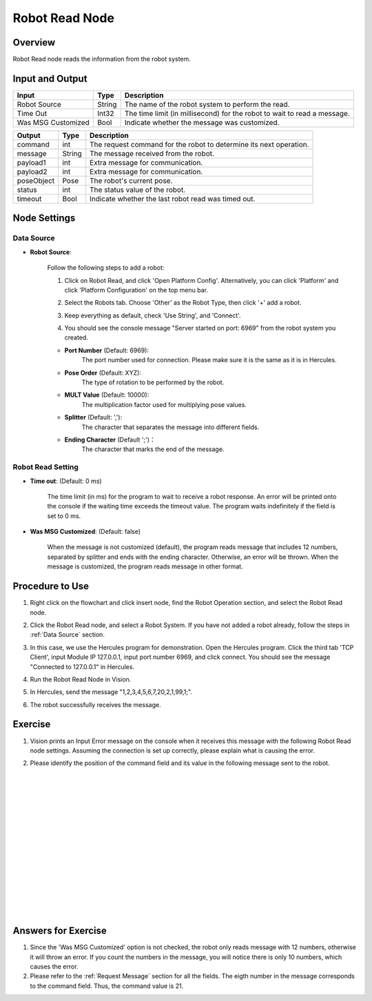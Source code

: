Robot Read Node
========================
Overview
~~~~~~~~~~~~~~~~~~~~~
Robot Read node reads the information from the robot system.

Input and Output
~~~~~~~~~~~~~~~~~~~~~
+----------------------------------------+-------------------------------+---------------------------------------------------------------------------------+
| Input                                  | Type                          | Description                                                                     |
+========================================+===============================+=================================================================================+
| Robot Source                           | String                        | The name of the robot system to perform the read.                               |
+----------------------------------------+-------------------------------+---------------------------------------------------------------------------------+
| Time Out                               | Int32                         | The time limit (in millisecond) for the robot to wait to read a message.        |
+----------------------------------------+-------------------------------+---------------------------------------------------------------------------------+
| Was MSG Customized                     | Bool                          | Indicate whether the message was customized.                                    |
+----------------------------------------+-------------------------------+---------------------------------------------------------------------------------+

+-------------------------+-------------------+------------------------------------------------------------------------+
| Output                  | Type              | Description                                                            |
+=========================+===================+========================================================================+
| command                 | int               | The request command for the robot to determine its next operation.     |
+-------------------------+-------------------+------------------------------------------------------------------------+
| message                 | String            | The message received from the robot.                                   |
+-------------------------+-------------------+------------------------------------------------------------------------+
| payload1                | int               | Extra message for communication.                                       |
+-------------------------+-------------------+------------------------------------------------------------------------+
| payload2                | int               | Extra message for communication.                                       |
+-------------------------+-------------------+------------------------------------------------------------------------+
| poseObject              | Pose              | The robot's current pose.                                              |
+-------------------------+-------------------+------------------------------------------------------------------------+
| status                  | int               | The status value of the robot.                                         |
+-------------------------+-------------------+------------------------------------------------------------------------+
| timeout                 | Bool              | Indicate whether the last robot read was timed out.                    |
+-------------------------+-------------------+------------------------------------------------------------------------+

Node Settings
~~~~~~~~~~~~~~~~~~~~~
--------------------
Data Source
--------------------

- **Robot Source**: 

    Follow the following steps to add a robot:

    1. Click on Robot Read, and click 'Open Platform Config'. Alternatively, you can click 'Platform' and click 'Platform Configuration' on the top menu bar.
        .. image:: Images/robot_data_source_add_robot_1.png
            :align: center
        
    2. Select the Robots tab. Choose 'Other' as the Robot Type, then click '+' add a robot. 
        .. image:: Images/robot_data_source_add_robot_2.png
            :align: center

    3. Keep everything as default, check 'Use String', and 'Connect'.
        .. image:: Images/robot_data_source_add_robot_3.png
            :align: center

    4. You should see the console message "Server started on port: 6969" from the robot system you created.
        .. image:: Images/robot_data_source_add_robot_4.png
            :align: center

    -   **Port Number** (Default: 6969):
            The port number used for connection. Please make sure it is the same as it is in Hercules. 

    -   **Pose Order** (Default: XYZ):
            The type of rotation to be performed by the robot. 

    -   **MULT Value** (Default: 10000):
            The multiplication factor used for multiplying pose values.

    -   **Splitter** (Default: ','):
            The character that separates the message into different fields.

    -   **Ending Character** (Default ';')：
            The character that marks the end of the message.
--------------------
Robot Read Setting
--------------------

.. image:: Images/robot_read_input.png
    :align: center

- **Time out**: (Default: 0 ms)

    The time limit (in ms) for the program to wait to receive a robot response.
    An error will be printed onto the console if the waiting time exceeds the timeout value.
    The program waits indefinitely if the field is set to 0 ms.

- **Was MSG Customized**: (Default: false)

    When the message is not customized (default), the program reads message that includes 12 numbers, separated by splitter and ends with the ending character. 
    Otherwise, an error will be thrown.
    When the message is customized, the program reads message in other format.

Procedure to Use
~~~~~~~~~~~~~~~~~~~~~
1. Right click on the flowchart and click insert node, find the Robot Operation section, and select the Robot Read node.
    .. image:: Images/robot_read_procedure_1.png
        :align: center

2. Click the Robot Read node, and select a Robot System. If you have not added a robot already, follow the steps in :ref:`Data Source` section. 
    .. image:: Images/robot_read_procedure_2.png
        :align: center

3. In this case, we use the Hercules program for demonstration. Open the Hercules program. Click the third tab 'TCP Client', input Module IP 127.0.0.1, input port number 6969, and click connect. You should see the message "Connected to 127.0.0.1" in Hercules.
    .. image:: Images/robot_read_procedure_3.png
        :align: center

4. Run the Robot Read Node in Vision.
    .. image:: Images/robot_read_procedure_4.png
        :align: center

5. In Hercules, send the message "1,2,3,4,5,6,7,20,2,1,99,1;".
    .. image:: Images/robot_read_procedure_5.png
        :align: center

6. The robot successfully receives the message.
    .. image:: Images/robot_read_procedure_6.png
        :align: center

Exercise
~~~~~~~~~~~~~~~~~~~~~
1. Vision prints an Input Error message on the console when it receives this message with the following Robot Read node settings. Assuming the connection is set up correctly, please explain what is causing the error.
    .. image:: Images/robot_read_exercise_1.png
        :align: center
        :scale: 160%

    .. image:: Images/robot_read_exercise_1_2.png
        :align: center

2. Please identify the position of the command field and its value in the following message sent to the robot.
    .. image:: Images/robot_read_exercise_2.png
        :align: center
        :scale: 150%

|
|
|
|
|
|
|
|
|
|
|
|
|
|
|

Answers for Exercise
~~~~~~~~~~~~~~~~~~~~~
1. Since the 'Was MSG Customized' option is not checked, the robot only reads message with 12 numbers, otherwise it will throw an error. If you count the numbers in the message, you will notice there is only 10 numbers, which causes the error.

2. Please refer to the :ref:`Request Message` section for all the fields. The eigth number in the message corresponds to the command field. Thus, the command value is 21.
